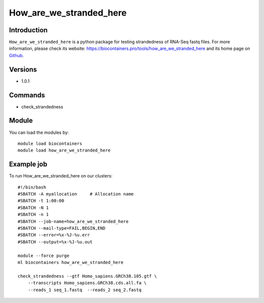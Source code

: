 .. _backbone-label:

How_are_we_stranded_here
==============================

Introduction
~~~~~~~~
``How_are_we_stranded_here`` is a python package for testing strandedness of RNA-Seq fastq files. For more information, please check its website: https://biocontainers.pro/tools/how_are_we_stranded_here and its home page on `Github`_.

Versions
~~~~~~~~
- 1.0.1

Commands
~~~~~~~
- check_strandedness

Module
~~~~~~~~
You can load the modules by::
    
    module load biocontainers
    module load how_are_we_stranded_here

Example job
~~~~~
To run How_are_we_stranded_here on our clusters::

    #!/bin/bash
    #SBATCH -A myallocation     # Allocation name 
    #SBATCH -t 1:00:00
    #SBATCH -N 1
    #SBATCH -n 1
    #SBATCH --job-name=how_are_we_stranded_here
    #SBATCH --mail-type=FAIL,BEGIN,END
    #SBATCH --error=%x-%J-%u.err
    #SBATCH --output=%x-%J-%u.out

    module --force purge
    ml biocontainers how_are_we_stranded_here

    check_strandedness --gtf Homo_sapiens.GRCh38.105.gtf \ 
        --transcripts Homo_sapiens.GRCh38.cds.all.fa \
        --reads_1 seq_1.fastq  --reads_2 seq_2.fastq

.. _Github: https://github.com/betsig/how_are_we_stranded_here
